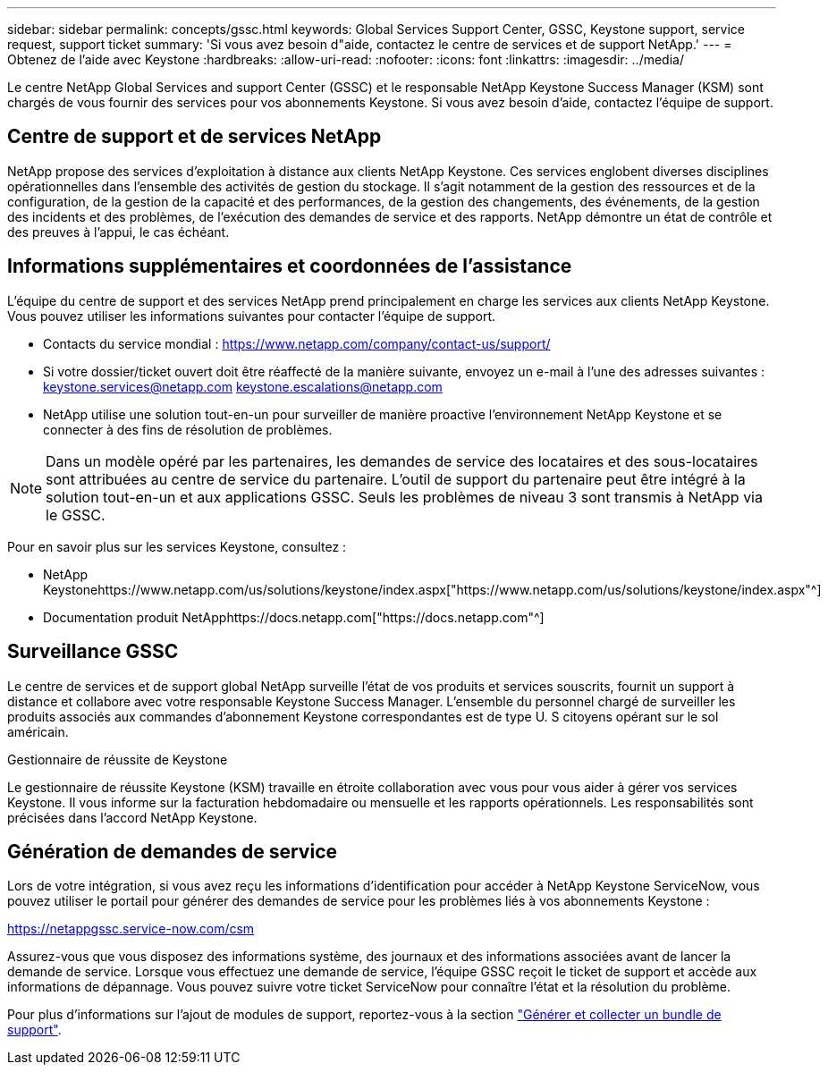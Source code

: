 ---
sidebar: sidebar 
permalink: concepts/gssc.html 
keywords: Global Services Support Center, GSSC, Keystone support, service request, support ticket 
summary: 'Si vous avez besoin d"aide, contactez le centre de services et de support NetApp.' 
---
= Obtenez de l'aide avec Keystone
:hardbreaks:
:allow-uri-read: 
:nofooter: 
:icons: font
:linkattrs: 
:imagesdir: ../media/


[role="lead"]
Le centre NetApp Global Services and support Center (GSSC) et le responsable NetApp Keystone Success Manager (KSM) sont chargés de vous fournir des services pour vos abonnements Keystone. Si vous avez besoin d'aide, contactez l'équipe de support.



== Centre de support et de services NetApp

NetApp propose des services d'exploitation à distance aux clients NetApp Keystone. Ces services englobent diverses disciplines opérationnelles dans l'ensemble des activités de gestion du stockage. Il s'agit notamment de la gestion des ressources et de la configuration, de la gestion de la capacité et des performances, de la gestion des changements, des événements, de la gestion des incidents et des problèmes, de l'exécution des demandes de service et des rapports. NetApp démontre un état de contrôle et des preuves à l'appui, le cas échéant.



== Informations supplémentaires et coordonnées de l'assistance

L'équipe du centre de support et des services NetApp prend principalement en charge les services aux clients NetApp Keystone. Vous pouvez utiliser les informations suivantes pour contacter l'équipe de support.

* Contacts du service mondial :
https://www.netapp.com/company/contact-us/support/[]
* Si votre dossier/ticket ouvert doit être réaffecté de la manière suivante, envoyez un e-mail à l'une des adresses suivantes : keystone.services@netapp.com keystone.escalations@netapp.com
* NetApp utilise une solution tout-en-un pour surveiller de manière proactive l'environnement NetApp Keystone et se connecter à des fins de résolution de problèmes.



NOTE: Dans un modèle opéré par les partenaires, les demandes de service des locataires et des sous-locataires sont attribuées au centre de service du partenaire. L'outil de support du partenaire peut être intégré à la solution tout-en-un et aux applications GSSC. Seuls les problèmes de niveau 3 sont transmis à NetApp via le GSSC.

Pour en savoir plus sur les services Keystone, consultez :

* NetApp Keystonehttps://www.netapp.com/us/solutions/keystone/index.aspx["https://www.netapp.com/us/solutions/keystone/index.aspx"^]
* Documentation produit NetApphttps://docs.netapp.com["https://docs.netapp.com"^]




== Surveillance GSSC

Le centre de services et de support global NetApp surveille l'état de vos produits et services souscrits, fournit un support à distance et collabore avec votre responsable Keystone Success Manager. L'ensemble du personnel chargé de surveiller les produits associés aux commandes d'abonnement Keystone correspondantes est de type U. S citoyens opérant sur le sol américain.

.Gestionnaire de réussite de Keystone
Le gestionnaire de réussite Keystone (KSM) travaille en étroite collaboration avec vous pour vous aider à gérer vos services Keystone. Il vous informe sur la facturation hebdomadaire ou mensuelle et les rapports opérationnels. Les responsabilités sont précisées dans l'accord NetApp Keystone.



== Génération de demandes de service

Lors de votre intégration, si vous avez reçu les informations d'identification pour accéder à NetApp Keystone ServiceNow, vous pouvez utiliser le portail pour générer des demandes de service pour les problèmes liés à vos abonnements Keystone :

https://netappgssc.service-now.com/csm[]

Assurez-vous que vous disposez des informations système, des journaux et des informations associées avant de lancer la demande de service. Lorsque vous effectuez une demande de service, l'équipe GSSC reçoit le ticket de support et accède aux informations de dépannage. Vous pouvez suivre votre ticket ServiceNow pour connaître l'état et la résolution du problème.

Pour plus d'informations sur l'ajout de modules de support, reportez-vous à la section link:../installation/monitor-health.html["Générer et collecter un bundle de support"].
